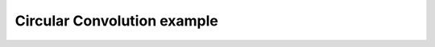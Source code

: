 ****************************
Circular Convolution example
****************************

.. notebook:: ../../nengo_spa/examples/convolution.ipynb
